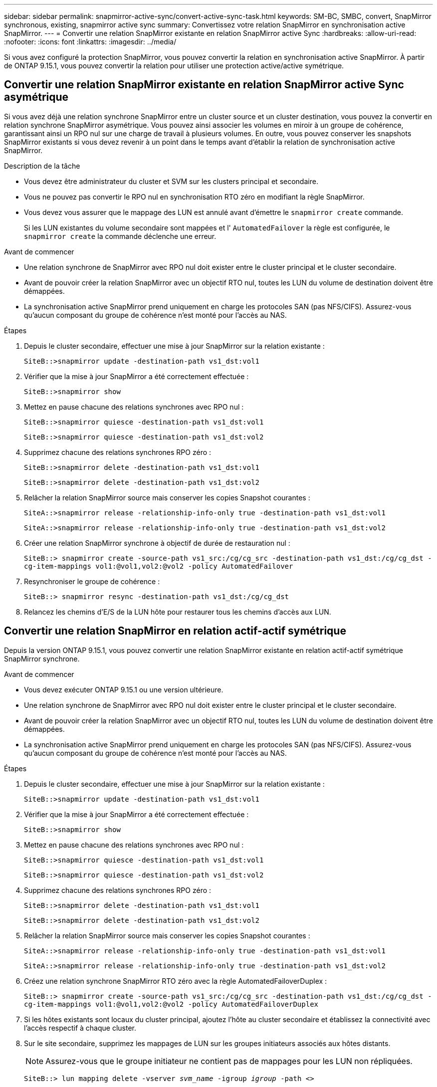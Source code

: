 ---
sidebar: sidebar 
permalink: snapmirror-active-sync/convert-active-sync-task.html 
keywords: SM-BC, SMBC, convert, SnapMirror synchronous, existing, snapmirror active sync 
summary: Convertissez votre relation SnapMirror en synchronisation active SnapMirror. 
---
= Convertir une relation SnapMirror existante en relation SnapMirror active Sync
:hardbreaks:
:allow-uri-read: 
:nofooter: 
:icons: font
:linkattrs: 
:imagesdir: ../media/


[role="lead"]
Si vous avez configuré la protection SnapMirror, vous pouvez convertir la relation en synchronisation active SnapMirror. À partir de ONTAP 9.15.1, vous pouvez convertir la relation pour utiliser une protection active/active symétrique.



== Convertir une relation SnapMirror existante en relation SnapMirror active Sync asymétrique

Si vous avez déjà une relation synchrone SnapMirror entre un cluster source et un cluster destination, vous pouvez la convertir en relation synchrone SnapMirror asymétrique. Vous pouvez ainsi associer les volumes en miroir à un groupe de cohérence, garantissant ainsi un RPO nul sur une charge de travail à plusieurs volumes. En outre, vous pouvez conserver les snapshots SnapMirror existants si vous devez revenir à un point dans le temps avant d'établir la relation de synchronisation active SnapMirror.

.Description de la tâche
* Vous devez être administrateur du cluster et SVM sur les clusters principal et secondaire.
* Vous ne pouvez pas convertir le RPO nul en synchronisation RTO zéro en modifiant la règle SnapMirror.
* Vous devez vous assurer que le mappage des LUN est annulé avant d'émettre le `snapmirror create` commande.
+
Si les LUN existantes du volume secondaire sont mappées et l' `AutomatedFailover` la règle est configurée, le `snapmirror create` la commande déclenche une erreur.



.Avant de commencer
* Une relation synchrone de SnapMirror avec RPO nul doit exister entre le cluster principal et le cluster secondaire.
* Avant de pouvoir créer la relation SnapMirror avec un objectif RTO nul, toutes les LUN du volume de destination doivent être démappées.
* La synchronisation active SnapMirror prend uniquement en charge les protocoles SAN (pas NFS/CIFS). Assurez-vous qu'aucun composant du groupe de cohérence n'est monté pour l'accès au NAS.


.Étapes
. Depuis le cluster secondaire, effectuer une mise à jour SnapMirror sur la relation existante :
+
`SiteB::>snapmirror update -destination-path vs1_dst:vol1`

. Vérifier que la mise à jour SnapMirror a été correctement effectuée :
+
`SiteB::>snapmirror show`

. Mettez en pause chacune des relations synchrones avec RPO nul :
+
`SiteB::>snapmirror quiesce -destination-path vs1_dst:vol1`

+
`SiteB::>snapmirror quiesce -destination-path vs1_dst:vol2`

. Supprimez chacune des relations synchrones RPO zéro :
+
`SiteB::>snapmirror delete -destination-path vs1_dst:vol1`

+
`SiteB::>snapmirror delete -destination-path vs1_dst:vol2`

. Relâcher la relation SnapMirror source mais conserver les copies Snapshot courantes :
+
`SiteA::>snapmirror release -relationship-info-only true -destination-path vs1_dst:vol1`

+
`SiteA::>snapmirror release -relationship-info-only true -destination-path vs1_dst:vol2`

. Créer une relation SnapMirror synchrone à objectif de durée de restauration nul :
+
`SiteB::> snapmirror create -source-path vs1_src:/cg/cg_src -destination-path vs1_dst:/cg/cg_dst -cg-item-mappings vol1:@vol1,vol2:@vol2 -policy AutomatedFailover`

. Resynchroniser le groupe de cohérence :
+
`SiteB::> snapmirror resync -destination-path vs1_dst:/cg/cg_dst`

. Relancez les chemins d'E/S de la LUN hôte pour restaurer tous les chemins d'accès aux LUN.




== Convertir une relation SnapMirror en relation actif-actif symétrique

Depuis la version ONTAP 9.15.1, vous pouvez convertir une relation SnapMirror existante en relation actif-actif symétrique SnapMirror synchrone.

.Avant de commencer
* Vous devez exécuter ONTAP 9.15.1 ou une version ultérieure.
* Une relation synchrone de SnapMirror avec RPO nul doit exister entre le cluster principal et le cluster secondaire.
* Avant de pouvoir créer la relation SnapMirror avec un objectif RTO nul, toutes les LUN du volume de destination doivent être démappées.
* La synchronisation active SnapMirror prend uniquement en charge les protocoles SAN (pas NFS/CIFS). Assurez-vous qu'aucun composant du groupe de cohérence n'est monté pour l'accès au NAS.


.Étapes
. Depuis le cluster secondaire, effectuer une mise à jour SnapMirror sur la relation existante :
+
`SiteB::>snapmirror update -destination-path vs1_dst:vol1`

. Vérifier que la mise à jour SnapMirror a été correctement effectuée :
+
`SiteB::>snapmirror show`

. Mettez en pause chacune des relations synchrones avec RPO nul :
+
`SiteB::>snapmirror quiesce -destination-path vs1_dst:vol1`

+
`SiteB::>snapmirror quiesce -destination-path vs1_dst:vol2`

. Supprimez chacune des relations synchrones RPO zéro :
+
`SiteB::>snapmirror delete -destination-path vs1_dst:vol1`

+
`SiteB::>snapmirror delete -destination-path vs1_dst:vol2`

. Relâcher la relation SnapMirror source mais conserver les copies Snapshot courantes :
+
`SiteA::>snapmirror release -relationship-info-only true -destination-path vs1_dst:vol1`

+
`SiteA::>snapmirror release -relationship-info-only true -destination-path vs1_dst:vol2`

. Créez une relation synchrone SnapMirror RTO zéro avec la règle AutomatedFailoverDuplex :
+
`SiteB::> snapmirror create -source-path vs1_src:/cg/cg_src -destination-path vs1_dst:/cg/cg_dst -cg-item-mappings vol1:@vol1,vol2:@vol2 -policy AutomatedFailoverDuplex`

. Si les hôtes existants sont locaux du cluster principal, ajoutez l'hôte au cluster secondaire et établissez la connectivité avec l'accès respectif à chaque cluster.
. Sur le site secondaire, supprimez les mappages de LUN sur les groupes initiateurs associés aux hôtes distants.
+

NOTE: Assurez-vous que le groupe initiateur ne contient pas de mappages pour les LUN non répliquées.

+
`SiteB::> lun mapping delete -vserver _svm_name_ -igroup _igroup_ -path <>`

. Sur le site principal, modifiez la configuration de l'initiateur pour les hôtes existants afin de définir le chemin proximal des initiateurs sur le cluster local.
+
`SiteA::> igroup initiator add-proximal-vserver -vserver _svm_name_ -initiator _host_ -proximal-vserver _server_`

. Ajoutez un groupe initiateur et un initiateur pour les nouveaux hôtes et définissez la proximité de l'hôte pour l'affinité avec l'hôte sur son site local. Réplication igroup exécutable pour répliquer la configuration et inverser la localisation de l'hôte sur le cluster distant.
+
``
SiteA::> igroup modify -vserver vsA -igroup ig1 -replication-peer vsB
SiteA::> igroup initiator add-proximal-vserver -vserver vsA -initiator host2 -proximal-vserver vsB
``

. Découvrez les chemins sur les hôtes et vérifiez que les hôtes disposent d'un chemin Active/Optimized vers la LUN de stockage à partir du cluster préféré
. Déployez l'application et distribuez les workloads des machines virtuelles entre les clusters.
. Resynchroniser le groupe de cohérence :
+
`SiteB::> snapmirror resync -destination-path vs1_dst:/cg/cg_dst`

. Relancez les chemins d'E/S de la LUN hôte pour restaurer tous les chemins d'accès aux LUN.

